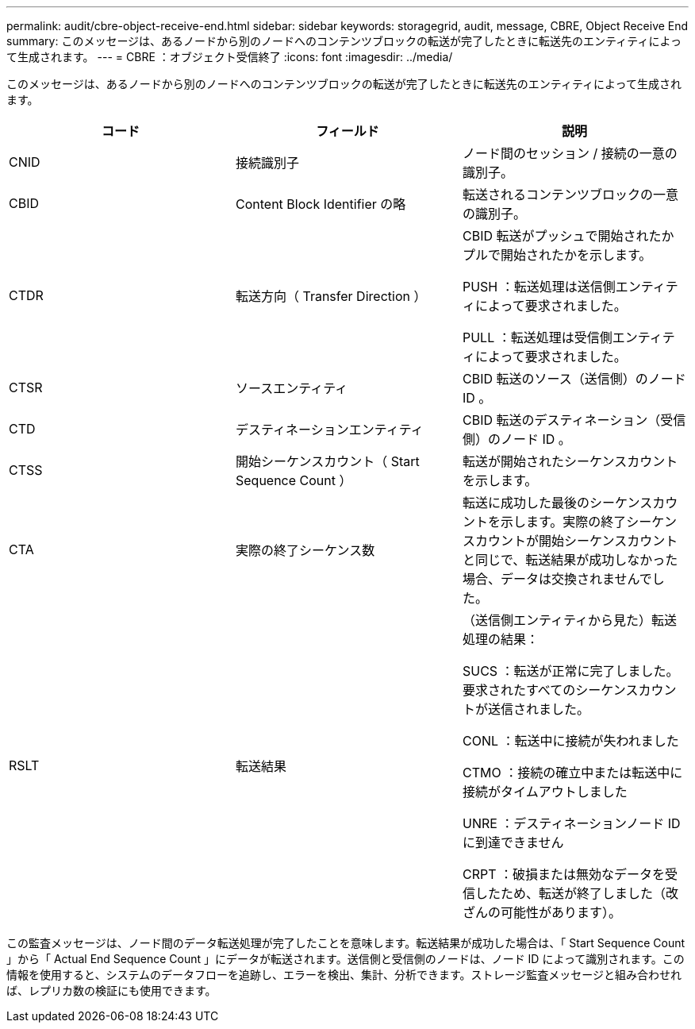 ---
permalink: audit/cbre-object-receive-end.html 
sidebar: sidebar 
keywords: storagegrid, audit, message, CBRE, Object Receive End 
summary: このメッセージは、あるノードから別のノードへのコンテンツブロックの転送が完了したときに転送先のエンティティによって生成されます。 
---
= CBRE ：オブジェクト受信終了
:icons: font
:imagesdir: ../media/


[role="lead"]
このメッセージは、あるノードから別のノードへのコンテンツブロックの転送が完了したときに転送先のエンティティによって生成されます。

|===
| コード | フィールド | 説明 


 a| 
CNID
 a| 
接続識別子
 a| 
ノード間のセッション / 接続の一意の識別子。



 a| 
CBID
 a| 
Content Block Identifier の略
 a| 
転送されるコンテンツブロックの一意の識別子。



 a| 
CTDR
 a| 
転送方向（ Transfer Direction ）
 a| 
CBID 転送がプッシュで開始されたかプルで開始されたかを示します。

PUSH ：転送処理は送信側エンティティによって要求されました。

PULL ：転送処理は受信側エンティティによって要求されました。



 a| 
CTSR
 a| 
ソースエンティティ
 a| 
CBID 転送のソース（送信側）のノード ID 。



 a| 
CTD
 a| 
デスティネーションエンティティ
 a| 
CBID 転送のデスティネーション（受信側）のノード ID 。



 a| 
CTSS
 a| 
開始シーケンスカウント（ Start Sequence Count ）
 a| 
転送が開始されたシーケンスカウントを示します。



 a| 
CTA
 a| 
実際の終了シーケンス数
 a| 
転送に成功した最後のシーケンスカウントを示します。実際の終了シーケンスカウントが開始シーケンスカウントと同じで、転送結果が成功しなかった場合、データは交換されませんでした。



 a| 
RSLT
 a| 
転送結果
 a| 
（送信側エンティティから見た）転送処理の結果：

SUCS ：転送が正常に完了しました。要求されたすべてのシーケンスカウントが送信されました。

CONL ：転送中に接続が失われました

CTMO ：接続の確立中または転送中に接続がタイムアウトしました

UNRE ：デスティネーションノード ID に到達できません

CRPT ：破損または無効なデータを受信したため、転送が終了しました（改ざんの可能性があります）。

|===
この監査メッセージは、ノード間のデータ転送処理が完了したことを意味します。転送結果が成功した場合は、「 Start Sequence Count 」から「 Actual End Sequence Count 」にデータが転送されます。送信側と受信側のノードは、ノード ID によって識別されます。この情報を使用すると、システムのデータフローを追跡し、エラーを検出、集計、分析できます。ストレージ監査メッセージと組み合わせれば、レプリカ数の検証にも使用できます。
